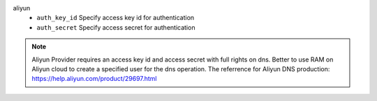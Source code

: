 aliyun
    * ``auth_key_id`` Specify access key id for authentication

    * ``auth_secret`` Specify access secret for authentication


.. note::
   
   Aliyun Provider requires an access key id and access secret with full rights on dns.
   Better to use RAM on Aliyun cloud to create a specified user for the dns operation.
   The referrence for Aliyun DNS production:
   https://help.aliyun.com/product/29697.html

